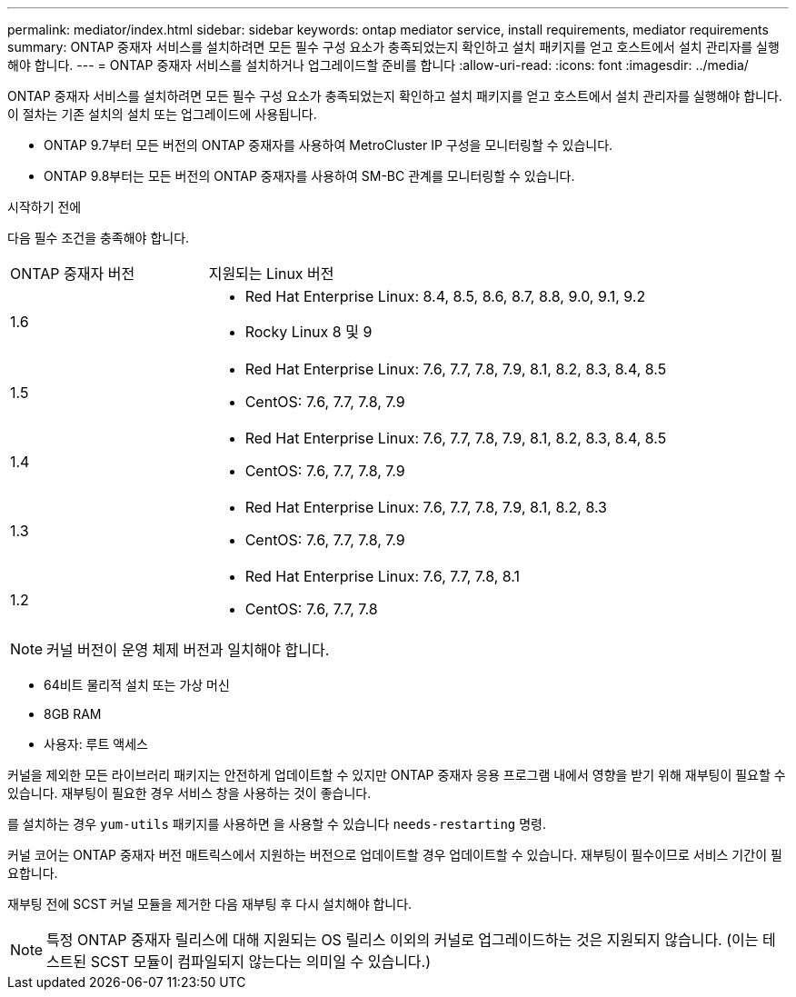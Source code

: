 ---
permalink: mediator/index.html 
sidebar: sidebar 
keywords: ontap mediator service, install requirements, mediator requirements 
summary: ONTAP 중재자 서비스를 설치하려면 모든 필수 구성 요소가 충족되었는지 확인하고 설치 패키지를 얻고 호스트에서 설치 관리자를 실행해야 합니다. 
---
= ONTAP 중재자 서비스를 설치하거나 업그레이드할 준비를 합니다
:allow-uri-read: 
:icons: font
:imagesdir: ../media/


[role="lead"]
ONTAP 중재자 서비스를 설치하려면 모든 필수 구성 요소가 충족되었는지 확인하고 설치 패키지를 얻고 호스트에서 설치 관리자를 실행해야 합니다. 이 절차는 기존 설치의 설치 또는 업그레이드에 사용됩니다.

* ONTAP 9.7부터 모든 버전의 ONTAP 중재자를 사용하여 MetroCluster IP 구성을 모니터링할 수 있습니다.
* ONTAP 9.8부터는 모든 버전의 ONTAP 중재자를 사용하여 SM-BC 관계를 모니터링할 수 있습니다.


.시작하기 전에
다음 필수 조건을 충족해야 합니다.

[cols="30,70"]
|===


| ONTAP 중재자 버전 | 지원되는 Linux 버전 


 a| 
1.6
 a| 
* Red Hat Enterprise Linux: 8.4, 8.5, 8.6, 8.7, 8.8, 9.0, 9.1, 9.2
* Rocky Linux 8 및 9




 a| 
1.5
 a| 
* Red Hat Enterprise Linux: 7.6, 7.7, 7.8, 7.9, 8.1, 8.2, 8.3, 8.4, 8.5
* CentOS: 7.6, 7.7, 7.8, 7.9




 a| 
1.4
 a| 
* Red Hat Enterprise Linux: 7.6, 7.7, 7.8, 7.9, 8.1, 8.2, 8.3, 8.4, 8.5
* CentOS: 7.6, 7.7, 7.8, 7.9




 a| 
1.3
 a| 
* Red Hat Enterprise Linux: 7.6, 7.7, 7.8, 7.9, 8.1, 8.2, 8.3
* CentOS: 7.6, 7.7, 7.8, 7.9




 a| 
1.2
 a| 
* Red Hat Enterprise Linux: 7.6, 7.7, 7.8, 8.1
* CentOS: 7.6, 7.7, 7.8


|===

NOTE: 커널 버전이 운영 체제 버전과 일치해야 합니다.

* 64비트 물리적 설치 또는 가상 머신
* 8GB RAM
* 사용자: 루트 액세스


커널을 제외한 모든 라이브러리 패키지는 안전하게 업데이트할 수 있지만 ONTAP 중재자 응용 프로그램 내에서 영향을 받기 위해 재부팅이 필요할 수 있습니다. 재부팅이 필요한 경우 서비스 창을 사용하는 것이 좋습니다.

를 설치하는 경우 `yum-utils` 패키지를 사용하면 을 사용할 수 있습니다 `needs-restarting` 명령.

커널 코어는 ONTAP 중재자 버전 매트릭스에서 지원하는 버전으로 업데이트할 경우 업데이트할 수 있습니다. 재부팅이 필수이므로 서비스 기간이 필요합니다.

재부팅 전에 SCST 커널 모듈을 제거한 다음 재부팅 후 다시 설치해야 합니다.


NOTE: 특정 ONTAP 중재자 릴리스에 대해 지원되는 OS 릴리스 이외의 커널로 업그레이드하는 것은 지원되지 않습니다. (이는 테스트된 SCST 모듈이 컴파일되지 않는다는 의미일 수 있습니다.)
